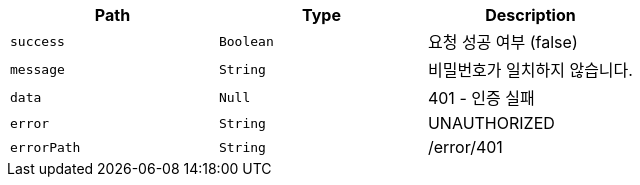 |===
|Path|Type|Description

|`+success+`
|`+Boolean+`
|요청 성공 여부 (false)

|`+message+`
|`+String+`
|비밀번호가 일치하지 않습니다.

|`+data+`
|`+Null+`
|401 - 인증 실패

|`+error+`
|`+String+`
|UNAUTHORIZED

|`+errorPath+`
|`+String+`
|/error/401

|===